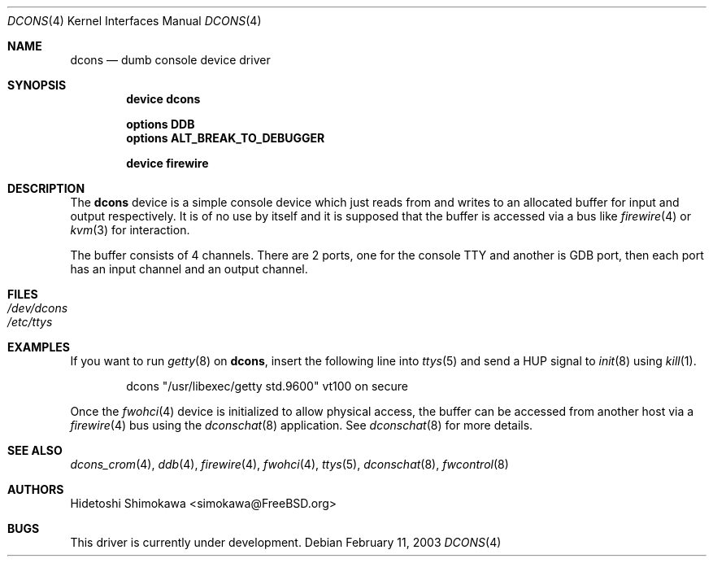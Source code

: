 .\" Copyright (c) 2003 Hidetoshi Shimokawa
.\" All rights reserved.
.\"
.\" Redistribution and use in source and binary forms, with or without
.\" modification, are permitted provided that the following conditions
.\" are met:
.\" 1. Redistributions of source code must retain the above copyright
.\"    notice, this list of conditions and the following disclaimer.
.\" 2. Redistributions in binary form must reproduce the above copyright
.\"    notice, this list of conditions and the following disclaimer in the
.\"    documentation and/or other materials provided with the distribution.
.\"
.\" THIS SOFTWARE IS PROVIDED BY THE AUTHOR ``AS IS'' AND ANY EXPRESS OR
.\" IMPLIED WARRANTIES, INCLUDING, BUT NOT LIMITED TO, THE IMPLIED
.\" WARRANTIES OF MERCHANTABILITY AND FITNESS FOR A PARTICULAR PURPOSE ARE
.\" DISCLAIMED.  IN NO EVENT SHALL THE AUTHOR BE LIABLE FOR ANY DIRECT,
.\" INDIRECT, INCIDENTAL, SPECIAL, EXEMPLARY, OR CONSEQUENTIAL DAMAGES
.\" (INCLUDING, BUT NOT LIMITED TO, PROCUREMENT OF SUBSTITUTE GOODS OR
.\" SERVICES; LOSS OF USE, DATA, OR PROFITS; OR BUSINESS INTERRUPTION)
.\" HOWEVER CAUSED AND ON ANY THEORY OF LIABILITY, WHETHER IN CONTRACT,
.\" STRICT LIABILITY, OR TORT (INCLUDING NEGLIGENCE OR OTHERWISE) ARISING IN
.\" ANY WAY OUT OF THE USE OF THIS SOFTWARE, EVEN IF ADVISED OF THE
.\" POSSIBILITY OF SUCH DAMAGE.
.\"
.\" $FreeBSD$
.\"
.Dd February 11, 2003
.Dt DCONS 4
.Os
.Sh NAME
.Nm dcons
.Nd dumb console device driver
.Sh SYNOPSIS
.Cd device dcons
.Pp
.Cd options DDB
.Cd options ALT_BREAK_TO_DEBUGGER
.Pp
.Cd device firewire
.Sh DESCRIPTION
The
.Nm
device is a simple console device which just reads from and writes to
an allocated buffer for input and output respectively.
It is of no use by itself and it is supposed that the buffer is accessed
via a bus like
.Xr firewire 4
or
.Xr kvm 3
for interaction.
.Pp
The buffer consists of 4 channels.
There are 2 ports, one for the console TTY and another is GDB port,
then each port has an input channel and an output channel.
.Sh FILES
.Bl -tag -width indent -compact
.It Pa /dev/dcons
.It Pa /etc/ttys
.El
.Sh EXAMPLES
If you want to run
.Xr getty 8
on
.Nm ,
insert the following line into
.Xr ttys 5
and send a
.Dv HUP
signal to
.Xr init 8
using
.Xr kill 1 .
.Bd -literal -offset indent
dcons	"/usr/libexec/getty std.9600"	vt100	on  secure
.Ed
.Pp
Once the
.Xr fwohci 4
device is initialized to allow physical access,
the buffer can be accessed from another host via a
.Xr firewire 4
bus using the
.Xr dconschat 8
application.
See
.Xr dconschat 8
for more details.
.Sh SEE ALSO
.Xr dcons_crom 4 ,
.Xr ddb 4 ,
.Xr firewire 4 ,
.Xr fwohci 4 ,
.Xr ttys 5 ,
.Xr dconschat 8 ,
.Xr fwcontrol 8
.Sh AUTHORS
.An Hidetoshi Shimokawa Aq simokawa@FreeBSD.org
.Sh BUGS
This driver is
.Ud .
